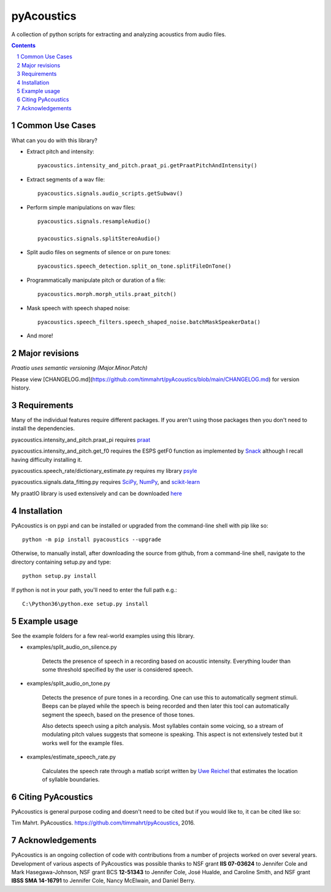 
-------------
pyAcoustics
-------------

.. image:: https://img.shields.io/badge/license-MIT-blue.svg?
   :target: http://opensource.org/licenses/MIT

A collection of python scripts for extracting and analyzing acoustics from audio files.

.. sectnum::
.. contents::

Common Use Cases
================

What can you do with this library?

- Extract pitch and intensity::

    pyacoustics.intensity_and_pitch.praat_pi.getPraatPitchAndIntensity()

- Extract segments of a wav file::

    pyacoustics.signals.audio_scripts.getSubwav()

- Perform simple manipulations on wav files::

    pyacoustics.signals.resampleAudio()

    pyacoustics.signals.splitStereoAudio()

- Split audio files on segments of silence or on pure tones::

    pyacoustics.speech_detection.split_on_tone.splitFileOnTone()

- Programmatically manipulate pitch or duration of a file::

    pyacoustics.morph.morph_utils.praat_pitch()
    
- Mask speech with speech shaped noise::

    pyacoustics.speech_filters.speech_shaped_noise.batchMaskSpeakerData()

- And more!


Major revisions
================

*Praatio uses semantic versioning (Major.Minor.Patch)*

Please view [CHANGELOG.md](https://github.com/timmahrt/pyAcoustics/blob/main/CHANGELOG.md) for version history.


Requirements
================

Many of the individual features require different packages.  If you aren't using those
packages then you don't need to install the dependencies.

pyacoustics.intensity_and_pitch.praat_pi requires 
`praat <http://www.fon.hum.uva.nl/praat/>`_

pyacoustics.intensity_and_pitch.get_f0 requires the ESPS getF0 function as implemented 
by `Snack <http://www.speech.kth.se/snack/>`_ although I recall having difficulty 
installing it.

pyacoustics.speech_rate/dictionary_estimate.py requires my library 
`psyle <https://github.com/timmahrt/pysle>`_

pyacoustics.signals.data_fitting.py requires
`SciPy <http://www.scipy.org/>`_,
`NumPy <http://www.numpy.org/>`_, and
`scikit-learn <http://scikit-learn.org/>`_

My praatIO library is used extensively and can be downloaded 
`here <https://github.com/timmahrt/praatIO>`_


Installation
================

PyAcoustics is on pypi and can be installed or upgraded from the command-line shell with pip like so::

    python -m pip install pyacoustics --upgrade

Otherwise, to manually install, after downloading the source from github, from a command-line shell, navigate to the directory containing setup.py and type::

    python setup.py install

If python is not in your path, you'll need to enter the full path e.g.::

	C:\Python36\python.exe setup.py install

    
Example usage
================

See the example folders for a few real-world examples using this library.

- examples/split_audio_on_silence.py

    Detects the presence of speech in a recording based on acoustic 
    intensity.  Everything louder than some threshold specified by
    the user is considered speech.
    
- examples/split_audio_on_tone.py

    Detects the presence of pure tones in a recording.  One can use
    this to automatically segment stimuli.  Beeps can be played while
    the speech is being recorded and then later this tool can
    automatically segment the speech, based on the presence of those
    tones.
    
    Also detects speech using a pitch analysis.  Most syllables
    contain some voicing, so a stream of modulating pitch values
    suggests that someone is speaking.  This aspect is not extensively
    tested but it works well for the example files.

- examples/estimate_speech_rate.py

    Calculates the speech rate through a matlab script written by
    `Uwe Reichel <http://www.phonetik.uni-muenchen.de/~reichelu/>`_
    that estimates the location of syllable boundaries.

Citing PyAcoustics
===============

PyAcoustics is general purpose coding and doesn't need to be cited
but if you would like to, it can be cited like so:

Tim Mahrt. PyAcoustics. https://github.com/timmahrt/pyAcoustics, 2016.


Acknowledgements
=================

PyAcoustics is an ongoing collection of code with contributions from a
number of projects worked on over several years.  Development of various
aspects of PyAcoustics was possible thanks to
NSF grant **IIS 07-03624**
to Jennifer Cole and Mark Hasegawa-Johnson,
NSF grant BCS **12-51343**
to Jennifer Cole, José Hualde, and Caroline Smith, and
NSF grant
**IBSS SMA 14-16791** to Jennifer Cole, Nancy McElwain, and Daniel Berry.

